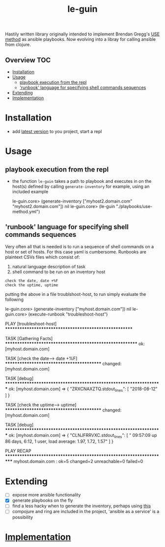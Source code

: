 # -*- mode:org -*-
#+TITLE: le-guin
#+STARTUP: indent
#+OPTIONS: toc:nil
Hastily written library originally intended to implement Brendan Gregg's [[http://www.brendangregg.com/usemethod.html][USE method]] as ansible playbooks.  Now evolving into a libray for calling ansible from clojure.
** Overview :TOC:
- [[#installation][Installation]]
- [[#usage][Usage]]
  - [[#playbook-execution-from-the-repl][playbook execution from the repl]]
  - [[#runbook-language-for-specifying-shell-commands-sequences]['runbook' language for specifying shell commands sequences]]
- [[#extending][Extending]]
- [[#implementation][Implementation]]

* Installation
  - add [[https://img.shields.io/clojars/v/le-guin.svg][latest version]] to you project, start a repl
* Usage
** playbook execution from the repl
   - the function ~le-guin~ takes a path to playbook and executes in on the host(s) defined by calling ~generate-inventory~ for example, using an included example
     #+BEGIN_EXAMPLE clojure
         le-guin.core>  (generate-inventory ["myhost2.domain.com" "myhost2.domain.com"])
         nil
         le-guin.core> (le-guin "./playbooks/use-method.yml")
     #+END_EXAMPLE
** 'runbook' language for specifying shell commands sequences
   Very often all that is needed is to run a sequence of shell commands on a host or set of hosts. For this case yaml is cumbersome.  Runbooks are plaintext CSVs files which consist of:
    1. natural language description of task
    2. shell command to be run on an inventory host
    
    #+BEGIN_EXAMPLE
    check the date, date +%F
    check the uptime, uptime
    #+END_EXAMPLE

    putting the above in a file troublshoot-host, to run simply evaluate the following
    
    #+BEGIN_EXAMPLE clojure
    le-guin.core>  (generate-inventory ["myhost.domain.com"])
    nil
    le-guin.core>  (execute-runbook "troubleshoot-host")

    PLAY [troubleshoot-host] *******************************************************

    TASK [Gathering Facts] *********************************************************
    ok: [myhost.domain.com]

    TASK [check the date------> date +%F] ******************************************
    changed: [myhost.domain.com]

    TASK [debug] *******************************************************************
    ok: [myhost.domain.com] => {
        "ZRXCNAXZTQ.stdout_lines": [
            "2018-08-12"
        ]
    }

    TASK [check the uptime------> uptime] ******************************************
    changed: [myhost.domain.com]

    TASK [debug] *******************************************************************
    ok: [myhost.domain.com] => {
        "CLNJFRRVXC.stdout_lines": [
            " 09:57:09 up 86 days,  6:12,  1 user,  load average: 1.97, 1.72, 1.57"
        ]
    }

    PLAY RECAP *********************************************************************
    myhost.domain.com : ok=5    changed=2    unreachable=0    failed=0   
    #+END_EXAMPLE


* Extending
  - [ ] expose more ansible functionality
  - [X] generate playbooks on the fly
  - [ ] find a less hacky when to generate the inventory, perhaps using [[https://github.com/pieterbreed/ansible-inventory-clj][this]]
  - [ ] compojure and ring are included in the project, 'ansible as a service' is a possibility
* [[file:src/le_guin/core.org][Implementation]]
